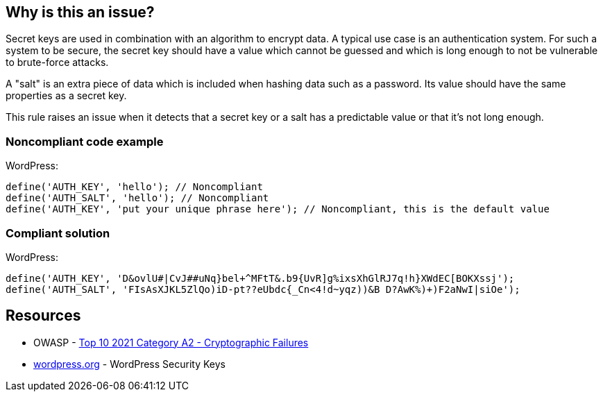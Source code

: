 == Why is this an issue?

Secret keys are used in combination with an algorithm to encrypt data. A typical use case is an authentication system. For such a system to be secure, the secret key should have a value which cannot be guessed and which is long enough to not be vulnerable to brute-force attacks.

A "salt" is an extra piece of data which is included when hashing data such as a password. Its value should have the same properties as a secret key.

This rule raises an issue when it detects that a secret key or a salt has a predictable value or that it's not long enough.

=== Noncompliant code example

WordPress:
[source,php]
----
define('AUTH_KEY', 'hello'); // Noncompliant
define('AUTH_SALT', 'hello'); // Noncompliant
define('AUTH_KEY', 'put your unique phrase here'); // Noncompliant, this is the default value
----

=== Compliant solution

WordPress:
[source,php]
----
define('AUTH_KEY', 'D&ovlU#|CvJ##uNq}bel+^MFtT&.b9{UvR]g%ixsXhGlRJ7q!h}XWdEC[BOKXssj');
define('AUTH_SALT', 'FIsAsXJKL5ZlQo)iD-pt??eUbdc{_Cn<4!d~yqz))&B D?AwK%)+)F2aNwI|siOe');
----


== Resources

* OWASP - https://owasp.org/Top10/A02_2021-Cryptographic_Failures/[Top 10 2021 Category A2 - Cryptographic Failures]
* https://wordpress.org/support/article/editing-wp-config-php/#security-keys[wordpress.org] - WordPress Security Keys
